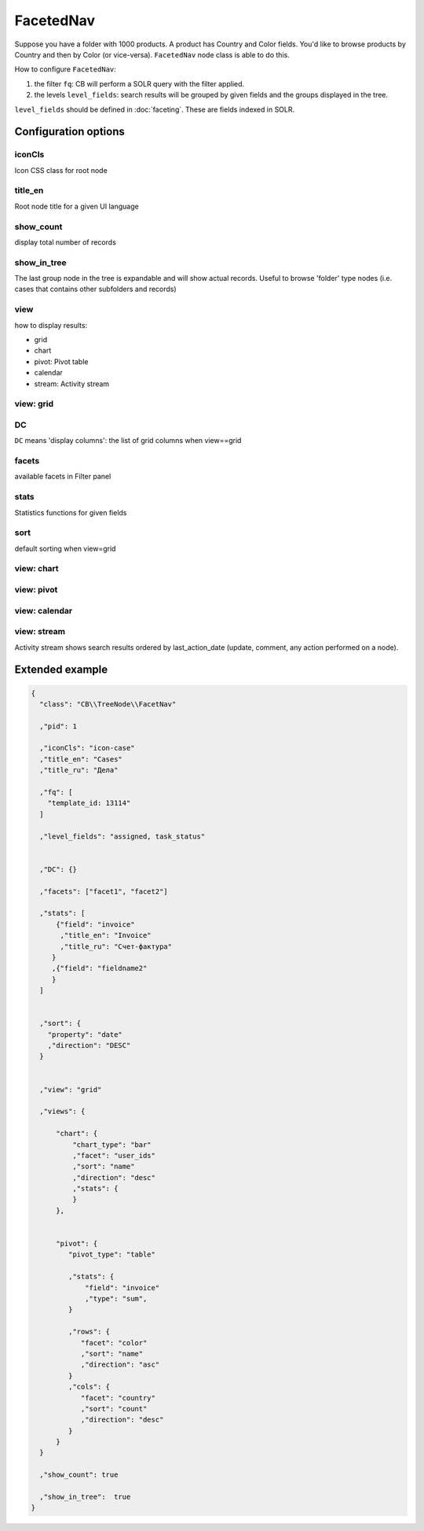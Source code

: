 FacetedNav
==========

Suppose you have a folder with 1000 products. A product has Country and Color fields. You'd like to browse products by Country and then by Color (or vice-versa). ``FacetedNav`` node class is able to do this.

How to configure ``FacetedNav``:

1. the filter ``fq``: CB will perform a SOLR query with the filter applied.
2. the levels ``level_fields``: search results will be grouped by given fields and the groups displayed in the tree.


.. code-block:: json
    :emphasize-lines: 9,12

    {
      "class": "CB\\TreeNode\\FacetNav"
      ,"pid": 1
      ,"iconCls": "icon-product"
      ,"title_en": "Products"
      ,"title_ru": "Товары"

      ,"fq": [
        "template_id: 13114"
      ]

      ,"level_fields": "country, color"
      ,"show_count": true
      ,"show_in_tree":  true
    }


``level_fields`` should be defined in :doc:`faceting`. These are fields indexed in SOLR.

Configuration options
***********************

iconCls
-------------
Icon CSS class for root node

title_en
----------------
Root node title for a given UI language


show_count
-------------------
display total number of records

show_in_tree
-------------------
The last group node in the tree is expandable and will show actual records. Useful to browse 'folder' type nodes (i.e. cases that contains other subfolders and records)


view
-------------
how to display results:

* grid
* chart
* pivot: Pivot table
* calendar
* stream: Activity stream

view: grid
------------


DC
-------------
``DC`` means 'display columns': the list of grid columns when view==grid


facets
-------------
available facets in Filter panel


stats
-------------
Statistics functions for given fields


sort
--------------
default sorting when view=grid


view: chart
--------------


view: pivot
--------------

view: calendar
--------------

view: stream
--------------
Activity stream shows search results ordered by last_action_date (update, comment, any action performed on a node).





Extended example
***********************

.. code-block:: json

  {
    "class": "CB\\TreeNode\\FacetNav"

    ,"pid": 1

    ,"iconCls": "icon-case"
    ,"title_en": "Cases"
    ,"title_ru": "Дела"

    ,"fq": [
      "template_id: 13114"
    ]

    ,"level_fields": "assigned, task_status"


    ,"DC": {}

    ,"facets": ["facet1", "facet2"]

    ,"stats": [
        {"field": "invoice"
         ,"title_en": "Invoice"
         ,"title_ru": "Счет-фактура"
       }
       ,{"field": "fieldname2"
       }
    ]


    ,"sort": {
      "property": "date"
      ,"direction": "DESC"
    }


    ,"view": "grid"

    ,"views": {

        "chart": {
            "chart_type": "bar"
            ,"facet": "user_ids"
            ,"sort": "name"
            ,"direction": "desc"
            ,"stats": {
            }
        },


        "pivot": {
           "pivot_type": "table"

           ,"stats": {
               "field": "invoice"
               ,"type": "sum",
           }

           ,"rows": {
              "facet": "color"
              ,"sort": "name"
              ,"direction": "asc"
           }
           ,"cols": {
              "facet": "country"
              ,"sort": "count"
              ,"direction": "desc"
           }
        }
    }

    ,"show_count": true

    ,"show_in_tree":  true
  }

